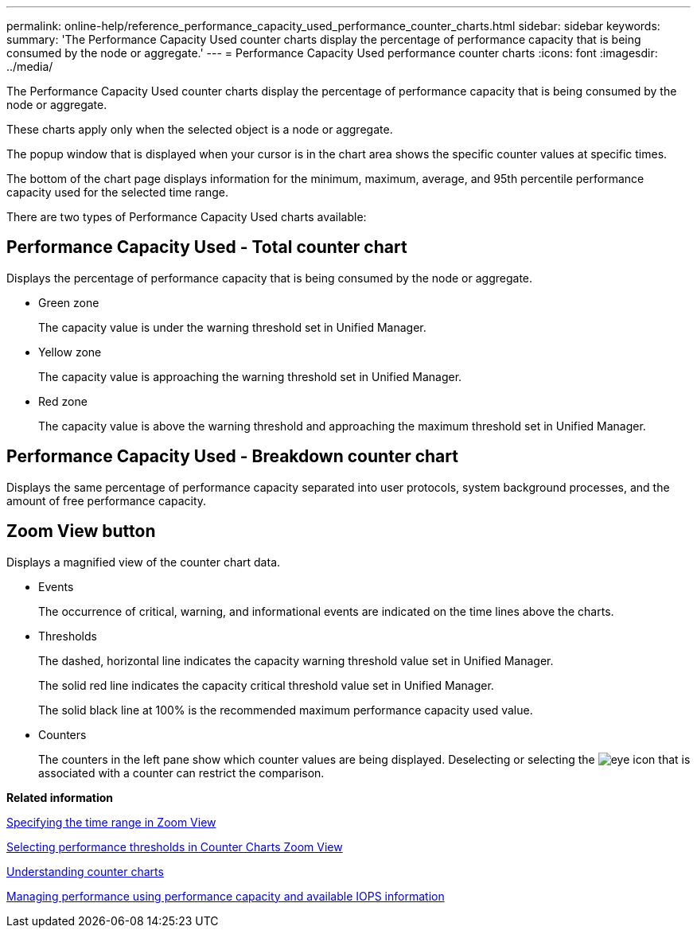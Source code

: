 ---
permalink: online-help/reference_performance_capacity_used_performance_counter_charts.html
sidebar: sidebar
keywords: 
summary: 'The Performance Capacity Used counter charts display the percentage of performance capacity that is being consumed by the node or aggregate.'
---
= Performance Capacity Used performance counter charts
:icons: font
:imagesdir: ../media/

[.lead]
The Performance Capacity Used counter charts display the percentage of performance capacity that is being consumed by the node or aggregate.

These charts apply only when the selected object is a node or aggregate.

The popup window that is displayed when your cursor is in the chart area shows the specific counter values at specific times.

The bottom of the chart page displays information for the minimum, maximum, average, and 95th percentile performance capacity used for the selected time range.

There are two types of Performance Capacity Used charts available:

== Performance Capacity Used - Total counter chart

Displays the percentage of performance capacity that is being consumed by the node or aggregate.

* Green zone
+
The capacity value is under the warning threshold set in Unified Manager.

* Yellow zone
+
The capacity value is approaching the warning threshold set in Unified Manager.

* Red zone
+
The capacity value is above the warning threshold and approaching the maximum threshold set in Unified Manager.

== Performance Capacity Used - Breakdown counter chart

Displays the same percentage of performance capacity separated into user protocols, system background processes, and the amount of free performance capacity.

== *Zoom View* button

Displays a magnified view of the counter chart data.

* Events
+
The occurrence of critical, warning, and informational events are indicated on the time lines above the charts.

* Thresholds
+
The dashed, horizontal line indicates the capacity warning threshold value set in Unified Manager.
+
The solid red line indicates the capacity critical threshold value set in Unified Manager.
+
The solid black line at 100% is the recommended maximum performance capacity used value.

* Counters
+
The counters in the left pane show which counter values are being displayed. Deselecting or selecting the image:../media/eye_icon.gif[] that is associated with a counter can restrict the comparison.

*Related information*

xref:task_specifying_the_time_range_in_zoom_view.adoc[Specifying the time range in Zoom View]

xref:task_selecting_performance_thresholds_in_zoom_view.adoc[Selecting performance thresholds in Counter Charts Zoom View]

xref:concept_understanding_counter_charts.adoc[Understanding counter charts]

xref:concept_managing_performance_using_perf_capacity_and_available_iops_information.adoc[Managing performance using performance capacity and available IOPS information]
